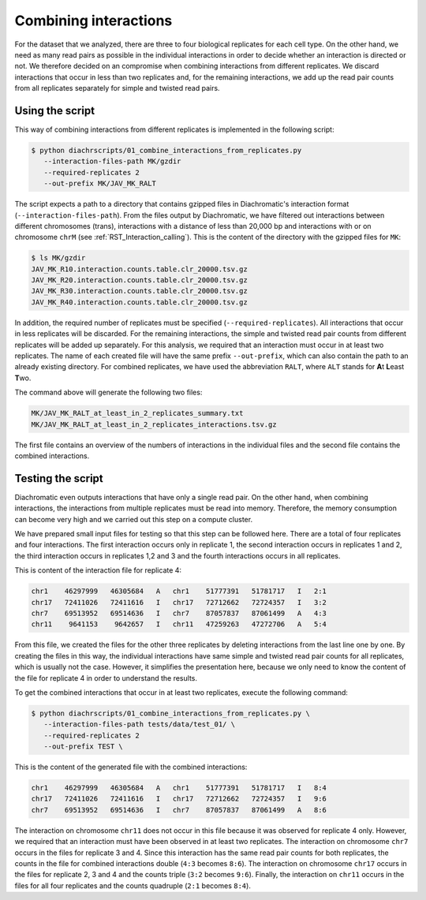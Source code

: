 .. _RST_Combining_interactions:

######################
Combining interactions
######################

For the dataset that we analyzed, there are three to four biological replicates
for each cell type.
On the other hand, we need as many read pairs as possible in the individual
interactions in order to decide whether an interaction is directed or not.
We therefore decided on an compromise when combining interactions from different
replicates.
We discard interactions that occur in less than two replicates and,
for the remaining interactions, we add up the read pair counts from
all replicates separately for simple and twisted read pairs.

Using the script
================

This way
of combining interactions from different replicates is implemented in
the following script:

.. code-block:: console

    $ python diachrscripts/01_combine_interactions_from_replicates.py
       --interaction-files-path MK/gzdir
       --required-replicates 2
       --out-prefix MK/JAV_MK_RALT

The script expects a path to a directory that contains gzipped files in Diachromatic's interaction format
(``--interaction-files-path``).
From the files output by Diachromatic,
we have filtered out interactions between different chromosomes (trans),
interactions with a distance of less than 20,000 bp and
interactions with or on chromosome ``chrM``
(see :ref:`RST_Interaction_calling`).
This is the content of the directory with the gzipped files for ``MK``:

.. code-block:: console

    $ ls MK/gzdir
    JAV_MK_R10.interaction.counts.table.clr_20000.tsv.gz
    JAV_MK_R20.interaction.counts.table.clr_20000.tsv.gz
    JAV_MK_R30.interaction.counts.table.clr_20000.tsv.gz
    JAV_MK_R40.interaction.counts.table.clr_20000.tsv.gz

In addition, the required number of replicates must be specified (``--required-replicates``).
All interactions that occur in less replicates
will be discarded.
For the remaining interactions,
the simple and twisted read pair counts from different replicates
will be added up separately.
For this analysis,
we required that an interaction must occur in at least two replicates.
The name of each created file will have the same prefix ``--out-prefix``, which can also contain the path to an already existing directory.
For combined replicates,
we have used the abbreviation ``RALT``,
where ``ALT`` stands for **A**\ t\  **L**\ east **T**\ wo.

The command above will generate the following two files:

.. code-block:: console

    MK/JAV_MK_RALT_at_least_in_2_replicates_summary.txt
    MK/JAV_MK_RALT_at_least_in_2_replicates_interactions.tsv.gz

The first file contains an overview of the numbers of interactions
in the individual files and
the second file contains the combined interactions.


Testing the script
==================

Diachromatic
even outputs interactions that have only a single read pair.
On the other hand, when combining interactions,
the interactions from multiple replicates must be read into memory.
Therefore, the memory consumption can become very high
and we carried out this step on a compute cluster.

We have prepared small input files for testing
so that this step can be followed here.
There are a total of four replicates and four interactions.
The first interaction occurs only in replicate 1,
the second interaction occurs in replicates 1 and 2,
the third interaction occurs in replicates 1,2 and 3 and
the fourth interactions occurs in all replicates.

This is content of the interaction file for replicate 4:

.. code-block:: console

    chr1    46297999   46305684   A   chr1    51777391   51781717   I   2:1
    chr17   72411026   72411616   I   chr17   72712662   72724357   I   3:2
    chr7    69513952   69514636   I   chr7    87057837   87061499   A   4:3
    chr11    9641153    9642657   I   chr11   47259263   47272706   A   5:4

From this file, we created the files for the other three replicates
by deleting interactions from the last line one by one.
By creating the files in this way,
the individual interactions have same simple and twisted read pair counts
for all replicates, which is usually not the case.
However, it simplifies the presentation here,
because we only need to know the content of the file for replicate 4
in order to understand the results.

To get the combined interactions that occur in at least two replicates,
execute the following command:

.. code-block:: console

    $ python diachrscripts/01_combine_interactions_from_replicates.py \
       --interaction-files-path tests/data/test_01/ \
       --required-replicates 2
       --out-prefix TEST \

This is the content of the generated file with the combined interactions:

.. code-block:: console

    chr1    46297999   46305684   A   chr1    51777391   51781717   I   8:4
    chr17   72411026   72411616   I   chr17   72712662   72724357   I   9:6
    chr7    69513952   69514636   I   chr7    87057837   87061499   A   8:6

The interaction on chromosome ``chr11`` does not occur in this file
because it was observed for replicate 4 only.
However, we required that an interaction must have been observed in at least two replicates.
The interaction on chromosome ``chr7`` occurs in the files for replicate 3 and 4.
Since this interaction has the same read pair counts for both replicates,
the counts in the file for combined interactions double
(``4:3`` becomes ``8:6``).
The interaction on chromosome ``chr17`` occurs in the files for replicate 2, 3 and 4
and the counts triple (``3:2`` becomes ``9:6``).
Finally, the interaction on ``chr11`` occurs in the files for all four replicates
and the counts quadruple (``2:1`` becomes ``8:4``).
